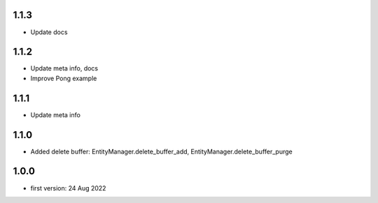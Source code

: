 1.1.3
=====
* Update docs

1.1.2
=====
* Update meta info, docs
* Improve Pong example

1.1.1
=====
* Update meta info

1.1.0
=====
* Added delete buffer: EntityManager.delete_buffer_add, EntityManager.delete_buffer_purge

1.0.0
=====
* first version: 24 Aug 2022

